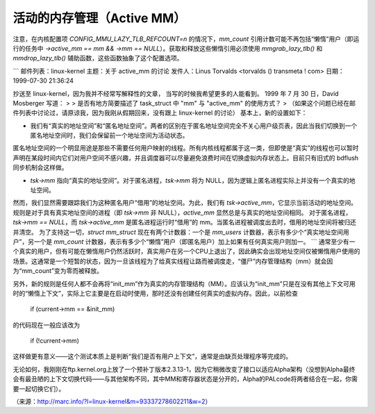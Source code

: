 =========  
活动的内存管理（Active MM）  
=========  

注意，在内核配置项 `CONFIG_MMU_LAZY_TLB_REFCOUNT=n` 的情况下，`mm_count` 引用计数可能不再包括“懒惰”用户（即运行的任务中 `->active_mm == mm && ->mm == NULL`）。获取和释放这些懒惰引用必须使用 `mmgrab_lazy_tlb()` 和 `mmdrop_lazy_tlb()` 辅助函数，这些函数抽象了这个配置选项。

```
邮件列表：linux-kernel
主题：关于 active_mm 的讨论
发件人：Linus Torvalds <torvalds () transmeta ! com>
日期：1999-07-30 21:36:24

抄送至 linux-kernel，因为我并不经常写解释性的文章，
当写的时候我希望更多的人能看到。
1999 年 7 月 30 日，David Mosberger 写道：
>
> 是否有地方简要描述了 task_struct 中 "mm" 与 "active_mm" 的使用方式？
> （如果这个问题已经在邮件列表中讨论过，请原谅我，因为我刚从假期回来，没有跟上 linux-kernel 的讨论）
基本上，新的设置如下：

- 我们有“真实的地址空间”和“匿名地址空间”。两者的区别在于匿名地址空间完全不关心用户级页表，因此当我们切换到一个匿名地址空间时，我们会保留前一个地址空间为活动状态。
匿名地址空间的一个明显用途是那些不需要任何用户映射的线程。所有内核线程都属于这一类，但即使是“真实”的线程也可以暂时声明在某段时间内它们对用户空间不感兴趣，并且调度器可以尽量避免浪费时间在切换虚拟内存状态上。目前只有旧式的 bdflush 同步机制会这样做。

- `tsk->mm` 指向“真实的地址空间”。对于匿名进程，`tsk->mm` 将为 NULL，因为逻辑上匿名进程实际上并没有一个真实的地址空间。
然而，我们显然需要跟踪我们为这种匿名用户“借用”的地址空间。为此，我们有 `tsk->active_mm`，它显示当前活动的地址空间。
规则是对于具有真实地址空间的进程（即 `tsk->mm` 非 NULL），`active_mm` 显然总是与真实的地址空间相同。
对于匿名进程，`tsk->mm == NULL`，而 `tsk->active_mm` 是匿名进程运行时“借用”的 mm。当匿名进程被调度出去时，借用的地址空间将被归还并清空。
为了支持这一切，`struct mm_struct` 现在有两个计数器：一个是 `mm_users` 计数器，表示有多少个“真实地址空间用户”，另一个是 `mm_count` 计数器，表示有多少个“懒惰”用户（即匿名用户）加上如果有任何真实用户则加一。
```
通常至少有一个真实的用户，但有可能在懒惰用户仍然活跃时，真实用户在另一个CPU上退出了，因此确实会出现地址空间仅被懒惰用户使用的场景。这通常是一个短暂的状态，因为一旦该线程为了给真实线程让路而被调度走，“僵尸”内存管理结构（mm）就会因为“mm_count”变为零而被释放。

另外，新的规则是任何人都不会再将“init_mm”作为真实的内存管理结构（MM）。应该认为“init_mm”只是在没有其他上下文可用时的“懒惰上下文”，实际上它主要是在启动时使用，那时还没有创建任何真实的虚拟内存。因此，以前检查

    if (current->mm == &init_mm)

的代码现在一般应该改为

    if (!current->mm)

这样做更有意义——这个测试本质上是判断“我们是否有用户上下文”，通常是由缺页处理程序等完成的。

无论如何，我刚刚在ftp.kernel.org上放了一个预补丁版本2.3.13-1，因为它稍微改变了接口以适应Alpha架构（没想到Alpha最终会有最丑陋的上下文切换代码——与其他架构不同，其中MM和寄存器状态是分开的，Alpha的PALcode将两者结合在一起，你需要一起切换它们）。

（来源：http://marc.info/?l=linux-kernel&m=93337278602211&w=2）
